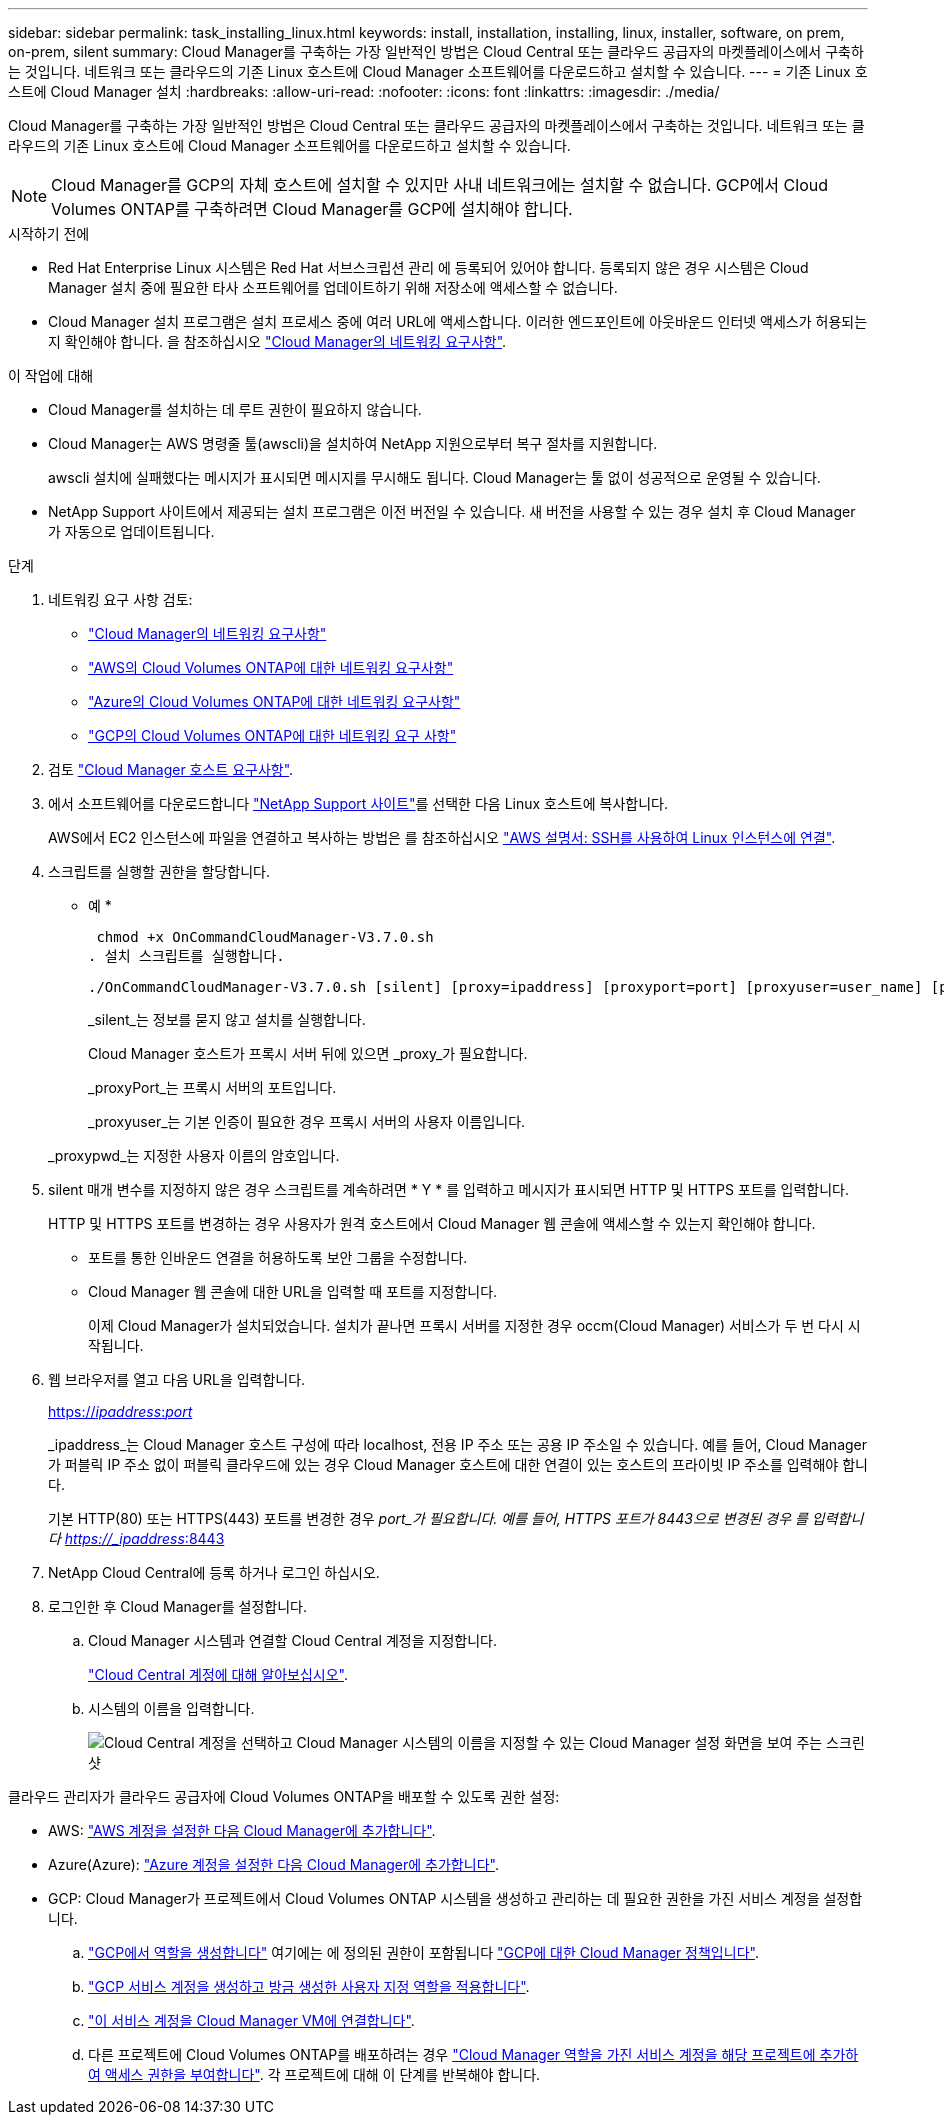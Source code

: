 ---
sidebar: sidebar 
permalink: task_installing_linux.html 
keywords: install, installation, installing, linux, installer, software, on prem, on-prem, silent 
summary: Cloud Manager를 구축하는 가장 일반적인 방법은 Cloud Central 또는 클라우드 공급자의 마켓플레이스에서 구축하는 것입니다. 네트워크 또는 클라우드의 기존 Linux 호스트에 Cloud Manager 소프트웨어를 다운로드하고 설치할 수 있습니다. 
---
= 기존 Linux 호스트에 Cloud Manager 설치
:hardbreaks:
:allow-uri-read: 
:nofooter: 
:icons: font
:linkattrs: 
:imagesdir: ./media/


[role="lead"]
Cloud Manager를 구축하는 가장 일반적인 방법은 Cloud Central 또는 클라우드 공급자의 마켓플레이스에서 구축하는 것입니다. 네트워크 또는 클라우드의 기존 Linux 호스트에 Cloud Manager 소프트웨어를 다운로드하고 설치할 수 있습니다.


NOTE: Cloud Manager를 GCP의 자체 호스트에 설치할 수 있지만 사내 네트워크에는 설치할 수 없습니다. GCP에서 Cloud Volumes ONTAP를 구축하려면 Cloud Manager를 GCP에 설치해야 합니다.

.시작하기 전에
* Red Hat Enterprise Linux 시스템은 Red Hat 서브스크립션 관리 에 등록되어 있어야 합니다. 등록되지 않은 경우 시스템은 Cloud Manager 설치 중에 필요한 타사 소프트웨어를 업데이트하기 위해 저장소에 액세스할 수 없습니다.
* Cloud Manager 설치 프로그램은 설치 프로세스 중에 여러 URL에 액세스합니다. 이러한 엔드포인트에 아웃바운드 인터넷 액세스가 허용되는지 확인해야 합니다. 을 참조하십시오 link:reference_networking_cloud_manager.html["Cloud Manager의 네트워킹 요구사항"].


.이 작업에 대해
* Cloud Manager를 설치하는 데 루트 권한이 필요하지 않습니다.
* Cloud Manager는 AWS 명령줄 툴(awscli)을 설치하여 NetApp 지원으로부터 복구 절차를 지원합니다.
+
awscli 설치에 실패했다는 메시지가 표시되면 메시지를 무시해도 됩니다. Cloud Manager는 툴 없이 성공적으로 운영될 수 있습니다.

* NetApp Support 사이트에서 제공되는 설치 프로그램은 이전 버전일 수 있습니다. 새 버전을 사용할 수 있는 경우 설치 후 Cloud Manager가 자동으로 업데이트됩니다.


.단계
. 네트워킹 요구 사항 검토:
+
** link:reference_networking_cloud_manager.html["Cloud Manager의 네트워킹 요구사항"]
** link:reference_networking_aws.html["AWS의 Cloud Volumes ONTAP에 대한 네트워킹 요구사항"]
** link:reference_networking_azure.html["Azure의 Cloud Volumes ONTAP에 대한 네트워킹 요구사항"]
** link:reference_networking_gcp.html["GCP의 Cloud Volumes ONTAP에 대한 네트워킹 요구 사항"]


. 검토 link:reference_cloud_mgr_reqs.html["Cloud Manager 호스트 요구사항"].
. 에서 소프트웨어를 다운로드합니다 http://mysupport.netapp.com/NOW/cgi-bin/software["NetApp Support 사이트"^]를 선택한 다음 Linux 호스트에 복사합니다.
+
AWS에서 EC2 인스턴스에 파일을 연결하고 복사하는 방법은 를 참조하십시오 http://docs.aws.amazon.com/AWSEC2/latest/UserGuide/AccessingInstancesLinux.html["AWS 설명서: SSH를 사용하여 Linux 인스턴스에 연결"^].

. 스크립트를 실행할 권한을 할당합니다.
+
* 예 *

+
 chmod +x OnCommandCloudManager-V3.7.0.sh
. 설치 스크립트를 실행합니다.
+
 ./OnCommandCloudManager-V3.7.0.sh [silent] [proxy=ipaddress] [proxyport=port] [proxyuser=user_name] [proxypwd=password]
+
_silent_는 정보를 묻지 않고 설치를 실행합니다.

+
Cloud Manager 호스트가 프록시 서버 뒤에 있으면 _proxy_가 필요합니다.

+
_proxyPort_는 프록시 서버의 포트입니다.

+
_proxyuser_는 기본 인증이 필요한 경우 프록시 서버의 사용자 이름입니다.

+
_proxypwd_는 지정한 사용자 이름의 암호입니다.

. silent 매개 변수를 지정하지 않은 경우 스크립트를 계속하려면 * Y * 를 입력하고 메시지가 표시되면 HTTP 및 HTTPS 포트를 입력합니다.
+
HTTP 및 HTTPS 포트를 변경하는 경우 사용자가 원격 호스트에서 Cloud Manager 웹 콘솔에 액세스할 수 있는지 확인해야 합니다.

+
** 포트를 통한 인바운드 연결을 허용하도록 보안 그룹을 수정합니다.
** Cloud Manager 웹 콘솔에 대한 URL을 입력할 때 포트를 지정합니다.
+
이제 Cloud Manager가 설치되었습니다. 설치가 끝나면 프록시 서버를 지정한 경우 occm(Cloud Manager) 서비스가 두 번 다시 시작됩니다.



. 웹 브라우저를 열고 다음 URL을 입력합니다.
+
https://_ipaddress_:__port__[]

+
_ipaddress_는 Cloud Manager 호스트 구성에 따라 localhost, 전용 IP 주소 또는 공용 IP 주소일 수 있습니다. 예를 들어, Cloud Manager가 퍼블릭 IP 주소 없이 퍼블릭 클라우드에 있는 경우 Cloud Manager 호스트에 대한 연결이 있는 호스트의 프라이빗 IP 주소를 입력해야 합니다.

+
기본 HTTP(80) 또는 HTTPS(443) 포트를 변경한 경우 _port_가 필요합니다. 예를 들어, HTTPS 포트가 8443으로 변경된 경우 를 입력합니다 https://_ipaddress_:8443[]

. NetApp Cloud Central에 등록 하거나 로그인 하십시오.
. 로그인한 후 Cloud Manager를 설정합니다.
+
.. Cloud Manager 시스템과 연결할 Cloud Central 계정을 지정합니다.
+
link:concept_cloud_central_accounts.html["Cloud Central 계정에 대해 알아보십시오"].

.. 시스템의 이름을 입력합니다.
+
image:screenshot_set_up_cloud_manager.gif["Cloud Central 계정을 선택하고 Cloud Manager 시스템의 이름을 지정할 수 있는 Cloud Manager 설정 화면을 보여 주는 스크린샷"]





클라우드 관리자가 클라우드 공급자에 Cloud Volumes ONTAP을 배포할 수 있도록 권한 설정:

* AWS: link:task_adding_aws_accounts.html["AWS 계정을 설정한 다음 Cloud Manager에 추가합니다"].
* Azure(Azure): link:task_adding_azure_accounts.html["Azure 계정을 설정한 다음 Cloud Manager에 추가합니다"].
* GCP: Cloud Manager가 프로젝트에서 Cloud Volumes ONTAP 시스템을 생성하고 관리하는 데 필요한 권한을 가진 서비스 계정을 설정합니다.
+
.. https://cloud.google.com/iam/docs/creating-custom-roles#iam-custom-roles-create-gcloud["GCP에서 역할을 생성합니다"^] 여기에는 에 정의된 권한이 포함됩니다 https://occm-sample-policies.s3.amazonaws.com/Policy_for_Cloud_Manager_3.8.0_GCP.yaml["GCP에 대한 Cloud Manager 정책입니다"^].
.. https://cloud.google.com/iam/docs/creating-managing-service-accounts#creating_a_service_account["GCP 서비스 계정을 생성하고 방금 생성한 사용자 지정 역할을 적용합니다"^].
.. https://cloud.google.com/compute/docs/access/create-enable-service-accounts-for-instances#changeserviceaccountandscopes["이 서비스 계정을 Cloud Manager VM에 연결합니다"^].
.. 다른 프로젝트에 Cloud Volumes ONTAP를 배포하려는 경우 https://cloud.google.com/iam/docs/granting-changing-revoking-access#granting-console["Cloud Manager 역할을 가진 서비스 계정을 해당 프로젝트에 추가하여 액세스 권한을 부여합니다"^]. 각 프로젝트에 대해 이 단계를 반복해야 합니다.




